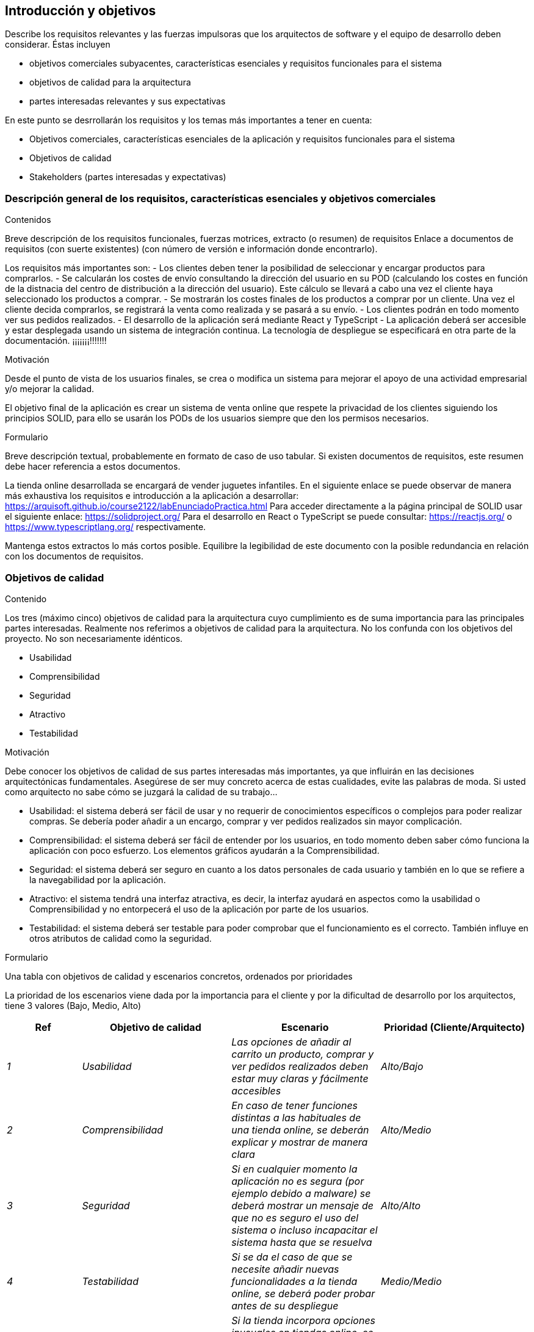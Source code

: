 [[section-introduction-and-goals]]
== Introducción y objetivos

[role="arc42help"]
****
Describe los requisitos relevantes y las fuerzas impulsoras que los arquitectos de software y el equipo de desarrollo deben considerar. Éstas incluyen

* objetivos comerciales subyacentes, características esenciales y requisitos funcionales para el sistema
* objetivos de calidad para la arquitectura
* partes interesadas relevantes y sus expectativas

En este punto se desrrollarán los requisitos y los temas más importantes a tener en cuenta:

* Objetivos comerciales, características esenciales de la aplicación y requisitos funcionales para el sistema
* Objetivos de calidad
* Stakeholders (partes interesadas y expectativas)
****

=== Descripción general de los requisitos, características esenciales y objetivos comerciales

[role="arc42help"]
****
.Contenidos
Breve descripción de los requisitos funcionales, fuerzas motrices, extracto (o resumen)
de requisitos Enlace a documentos de requisitos (con suerte existentes)
(con número de versión e información donde encontrarlo).

Los requisitos más importantes son:
- Los clientes deben tener la posibilidad de seleccionar y encargar productos para comprarlos.
- Se calcularán los costes de envío consultando la dirección del usuario en su POD (calculando los 
costes en función de la distnacia del centro de distribución a la dirección del usuario). Este cálculo
se llevará a cabo una vez el cliente haya seleccionado los productos a comprar.
- Se mostrarán los costes finales de los productos a comprar por un cliente. Una vez el cliente decida
comprarlos, se registrará la venta como realizada y se pasará a su envío.
- Los clientes podrán en todo momento ver sus pedidos realizados.
- El desarrollo de la aplicación será mediante React y TypeScript
- La aplicación deberá ser accesible y estar desplegada usando un sistema de integración continua.
La tecnología de despliegue se especificará en otra parte de la documentación. ¡¡¡¡¡¡¡!!!!!!!

.Motivación
Desde el punto de vista de los usuarios finales, se crea o modifica un sistema para
mejorar el apoyo de una actividad empresarial y/o mejorar la calidad.

El objetivo final de la aplicación es crear un sistema de venta online
que respete la privacidad de los clientes siguiendo los principios SOLID, para ello
se usarán los PODs de los usuarios siempre que den los permisos necesarios.

.Formulario
Breve descripción textual, probablemente en formato de caso de uso tabular.
Si existen documentos de requisitos, este resumen debe hacer referencia a estos documentos.

La tienda online desarrollada se encargará de vender juguetes infantiles.
En el siguiente enlace se puede observar de manera más exhaustiva los requisitos e introducción a la aplicación a desarrollar: https://arquisoft.github.io/course2122/labEnunciadoPractica.html
Para acceder directamente a la página principal de SOLID usar el siguiente enlace: https://solidproject.org/
Para el desarrollo en React o TypeScript se puede consultar: https://reactjs.org/ o https://www.typescriptlang.org/ respectivamente.

Mantenga estos extractos lo más cortos posible. Equilibre la legibilidad de este documento con la posible redundancia en relación con los documentos de requisitos.
****

=== Objetivos de calidad

[role="arc42help"]
****
.Contenido
Los tres (máximo cinco) objetivos de calidad para la arquitectura cuyo cumplimiento es de suma importancia para las principales partes interesadas. Realmente nos referimos a objetivos de calidad para la arquitectura. No los confunda con los objetivos del proyecto. No son necesariamente idénticos.

- Usabilidad
- Comprensibilidad
- Seguridad
- Atractivo
- Testabilidad

.Motivación
Debe conocer los objetivos de calidad de sus partes interesadas más importantes, ya que influirán en las decisiones arquitectónicas fundamentales. Asegúrese de ser muy concreto acerca de estas cualidades, evite las palabras de moda.
Si usted como arquitecto no sabe cómo se juzgará la calidad de su trabajo…

- Usabilidad: el sistema deberá ser fácil de usar y no requerir de conocimientos específicos o complejos para poder realizar compras. Se debería poder añadir a un encargo, comprar y ver pedidos realizados sin mayor complicación.
- Comprensibilidad: el sistema deberá ser fácil de entender por los usuarios, en todo momento deben saber cómo funciona la aplicación con poco esfuerzo. Los elementos gráficos ayudarán a la Comprensibilidad.
- Seguridad: el sistema deberá ser seguro en cuanto a los datos personales de cada usuario y también en lo que se refiere a la navegabilidad por la aplicación.
- Atractivo: el sistema tendrá una interfaz atractiva, es decir, la interfaz ayudará en aspectos como la usabilidad o Comprensibilidad y no entorpecerá el uso de la aplicación por parte de los usuarios.
- Testabilidad: el sistema deberá ser testable para poder comprobar que el funcionamiento es el correcto. También influye en otros atributos de calidad como la seguridad.

.Formulario
Una tabla con objetivos de calidad y escenarios concretos, ordenados por prioridades
****

La prioridad de los escenarios viene dada por la importancia para el cliente y por la dificultad de desarrollo por los arquitectos, tiene 3 valores (Bajo, Medio, Alto)
[options="header",cols="1,2,2,2"]
|===
|Ref|Objetivo de calidad|Escenario|Prioridad (Cliente/Arquitecto)
| _1_ | _Usabilidad_ | _Las opciones de añadir al carrito un producto, comprar y ver pedidos realizados deben estar muy claras y fácilmente accesibles_ | _Alto/Bajo_
| _2_ | _Comprensibilidad_ | _En caso de tener funciones distintas a las habituales de una tienda online, se deberán explicar y mostrar de manera clara_ | _Alto/Medio_
| _3_ | _Seguridad_ | _Si en cualquier momento la aplicación no es segura (por ejemplo debido a malware) se deberá mostrar un mensaje de que no es seguro el uso del sistema o incluso incapacitar el sistema hasta que se resuelva_ | _Alto/Alto_
| _4_ | _Testabilidad_ | _Si se da el caso de que se necesite añadir nuevas funcionalidades a la tienda online, se deberá poder probar antes de su despliegue_ | _Medio/Medio_
| _5_ | _Atractivo_ | _Si la tienda incorpora opciones inusuales en tiendas online, se deberá usar la interfaz para que sean fácilmente usables y accesibles_ | _Medio/Bajo_
|===

=== Stakeholders

[role="arc42help"]
****
.Contenido
Resumen explícito de las partes interesadas del sistema, es decir, todas las personas, roles u organizaciones que

* debe conocer la arquitectura
* hay que estar convencido de la arquitectura
* tiene que trabajar con la arquitectura o con código
* necesitan la documentación de la arquitectura para su trabajo
* tener que llegar a decisiones sobre el sistema o su desarrollo

.Motivación
Debe conocer a todas las partes involucradas en el desarrollo del sistema o afectadas por el sistema.
De lo contrario, puede recibir sorpresas desagradables más adelante en el proceso de desarrollo.
Estas partes interesadas determinan la extensión y el nivel de detalle de su trabajo y sus resultados.

.Formulario
Tabla con nombres de roles, nombres de personas y sus expectativas con respecto a la arquitectura y su documentación.
****

[options="header",cols="1,2,2"]
|===
|Rol/Nombre|Contacto|Expectativas
| _<Rol-1>_ | _<Contacto-1>_ | _<Expectativa-1>_
| _<Rol-2>_ | _<Contacto-2>_ | _<Expectativa-2>_
|===













[[section-introduction-and-goals]]
== Introduction and Goals

[role="arc42help"]
****
Describes the relevant requirements and the driving forces that software architects and development team must consider. These include

* underlying business goals, essential features and functional requirements for the system
* quality goals for the architecture
* relevant stakeholders and their expectations
****

=== Requirements Overview

[role="arc42help"]
****
.Contents
Short description of the functional requirements, driving forces, extract (or abstract)
of requirements. Link to (hopefully existing) requirements documents
(with version number and information where to find it).

.Motivation
From the point of view of the end users a system is created or modified to
improve support of a business activity and/or improve the quality.

.Form
Short textual description, probably in tabular use-case format.
If requirements documents exist this overview should refer to these documents.

Keep these excerpts as short as possible. Balance readability of this document with potential redundancy w.r.t to requirements documents.
****

=== Quality Goals

[role="arc42help"]
****
.Contents
The top three (max five) quality goals for the architecture whose fulfillment is of highest importance to the major stakeholders. We really mean quality goals for the architecture. Don't confuse them with project goals. They are not necessarily identical.

.Motivation
You should know the quality goals of your most important stakeholders, since they will influence fundamental architectural decisions. Make sure to be very concrete about these qualities, avoid buzzwords.
If you as an architect do not know how the quality of your work will be judged…

.Form
A table with quality goals and concrete scenarios, ordered by priorities
****

=== Stakeholders

[role="arc42help"]
****
.Contents
Explicit overview of stakeholders of the system, i.e. all person, roles or organizations that

* should know the architecture
* have to be convinced of the architecture
* have to work with the architecture or with code
* need the documentation of the architecture for their work
* have to come up with decisions about the system or its development

.Motivation
You should know all parties involved in development of the system or affected by the system.
Otherwise, you may get nasty surprises later in the development process.
These stakeholders determine the extent and the level of detail of your work and its results.

.Form
Table with role names, person names, and their expectations with respect to the architecture and its documentation.
****

[options="header",cols="1,2,2"]
|===
|Role/Name|Contact|Expectations
| _<Role-1>_ | _<Contact-1>_ | _<Expectation-1>_
| _<Role-2>_ | _<Contact-2>_ | _<Expectation-2>_
|===
